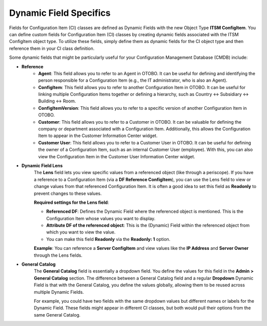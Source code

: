 Dynamic Field Specifics
^^^^^^^^^^^^^^^^^^^^^^^^

Fields for Configuration Item (CI) classes are defined as Dynamic Fields with the new Object Type **ITSM ConfigItem**. You can define custom fields for Configuration Item (CI) classes by creating dynamic fields associated with the ITSM ConfigItem object type. To utilize these fields, simply define them as dynamic fields for the CI object type and then reference them in your CI class definition.

Some dynamic fields that might be particularly useful for your Configuration Management Database (CMDB) include:

- **Reference**
   - **Agent**: 
     This field allows you to refer to an Agent in OTOBO.  
     It can be useful for defining and identifying the person responsible for a Configuration Item (e.g., the IT administrator, who is also an Agent).

   - **ConfigItem**:
     This field allows you to refer to another Configuration Item in OTOBO.  
     It can be useful for linking multiple Configuration Items together or defining a hierarchy, such as Country <-> Subsidiary <-> Building <-> Room.

   - **ConfigItemVersion**:
     This field allows you to refer to a specific version of another Configuration Item in OTOBO.

   - **Customer**:
     This field allows you to refer to a Customer in OTOBO.  
     It can be valuable for defining the company or department associated with a Configuration Item.  
     Additionally, this allows the Configuration Item to appear in the Customer Information Center widget.

   - **Customer User**:
     This field allows you to refer to a Customer User in OTOBO.  
     It can be useful for defining the owner of a Configuration Item, such as an internal Customer User (employee).  
     With this, you can also view the Configuration Item in the Customer User Information Center widget.

- **Dynamic Field Lens**  
   The **Lens** field lets you view specific values from a referenced object (like through a periscope).  
   If you have a reference to a Configuration Item (via a **DF Reference ConfigItem**), you can use the Lens field to view or change values from that referenced Configuration Item.  
   It is often a good idea to set this field as **Readonly** to prevent changes to these values.

   **Required settings for the Lens field**:

   - **Referenced DF**: Defines the Dynamic Field where the referenced object is mentioned. This is the Configuration Item whose values you want to display.
   - **Attribute DF of the referenced object**: This is the (Dynamic) Field within the referenced object from which you want to view the value.
   - You can make this field **Readonly** via the **Readonly: 1** option.

   **Example**:  
   You can reference a **Server ConfigItem** and view values like the **IP Address** and **Server Owner** through the Lens fields.

- **General Catalog**  
   The **General Catalog** field is essentially a dropdown field.  
   You define the values for this field in the **Admin > General Catalog** section.  
   The difference between a General Catalog field and a regular **Dropdown** Dynamic Field is that with the General Catalog, you define the values globally, allowing them to be reused across multiple Dynamic Fields.

   For example, you could have two fields with the same dropdown values but different names or labels for the Dynamic Field. These fields might appear in different CI classes, but both would pull their options from the same General Catalog.
